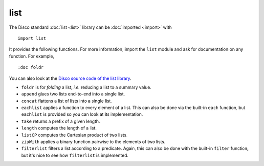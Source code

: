 list
====

The Disco standard :doc:`list <list>` library can be :doc:`imported <import>` with

::

   import list

It provides the following functions.  For more information, import the
``list`` module and ask for documentation on any function.  For
example,

::

   :doc foldr

You can also look at the `Disco source code of the list library`_.

.. _`Disco source code of the list library`: https://github.com/disco-lang/disco/blob/main/lib/list.disco

* ``foldr`` is for *folding* a list, *i.e.* reducing a list to a
  summary value.

* ``append`` glues two lists end-to-end into a single list.

* ``concat`` flattens a list of lists into a single list.

* ``eachlist`` applies a function to every element of a list.  This
  can also be done via the built-in ``each`` function, but
  ``eachlist`` is provided so you can look at its implementation.

* ``take`` returns a prefix of a given length.

* ``length`` computes the length of a list.

* ``listCP`` computes the Cartesian product of two lists.

* ``zipWith`` applies a binary function pairwise to the elements of
  two lists.

* ``filterlist`` filters a list according to a predicate.  Again, this
  can also be done with the built-in ``filter`` function, but it's
  nice to see how ``filterlist`` is implemented.

